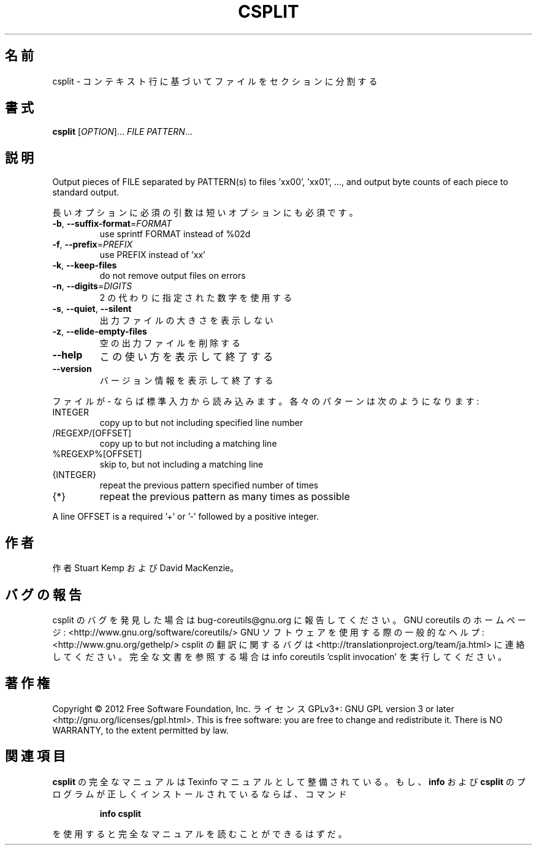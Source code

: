 .\" DO NOT MODIFY THIS FILE!  It was generated by help2man 1.40.4.
.TH CSPLIT "1" "2012年4月" "GNU coreutils" "ユーザーコマンド"
.SH 名前
csplit \- コンテキスト行に基づいてファイルをセクションに分割する
.SH 書式
.B csplit
[\fIOPTION\fR]... \fIFILE PATTERN\fR...
.SH 説明
.\" Add any additional description here
.PP
Output pieces of FILE separated by PATTERN(s) to files 'xx00', 'xx01', ...,
and output byte counts of each piece to standard output.
.PP
長いオプションに必須の引数は短いオプションにも必須です。
.TP
\fB\-b\fR, \fB\-\-suffix\-format\fR=\fIFORMAT\fR
use sprintf FORMAT instead of %02d
.TP
\fB\-f\fR, \fB\-\-prefix\fR=\fIPREFIX\fR
use PREFIX instead of 'xx'
.TP
\fB\-k\fR, \fB\-\-keep\-files\fR
do not remove output files on errors
.TP
\fB\-n\fR, \fB\-\-digits\fR=\fIDIGITS\fR
2 の代わりに指定された数字を使用する
.TP
\fB\-s\fR, \fB\-\-quiet\fR, \fB\-\-silent\fR
出力ファイルの大きさを表示しない
.TP
\fB\-z\fR, \fB\-\-elide\-empty\-files\fR
空の出力ファイルを削除する
.TP
\fB\-\-help\fR
この使い方を表示して終了する
.TP
\fB\-\-version\fR
バージョン情報を表示して終了する
.PP
ファイルが \- ならば標準入力から読み込みます。 各々のパターンは
次のようになります:
.TP
INTEGER
copy up to but not including specified line number
.TP
/REGEXP/[OFFSET]
copy up to but not including a matching line
.TP
%REGEXP%[OFFSET]
skip to, but not including a matching line
.TP
{INTEGER}
repeat the previous pattern specified number of times
.TP
{*}
repeat the previous pattern as many times as possible
.PP
A line OFFSET is a required '+' or '\-' followed by a positive integer.
.SH 作者
作者 Stuart Kemp および David MacKenzie。
.SH バグの報告
csplit のバグを発見した場合は bug\-coreutils@gnu.org に報告してください。
GNU coreutils のホームページ: <http://www.gnu.org/software/coreutils/>
GNU ソフトウェアを使用する際の一般的なヘルプ: <http://www.gnu.org/gethelp/>
csplit の翻訳に関するバグは <http://translationproject.org/team/ja.html> に連絡してください。
完全な文書を参照する場合は info coreutils 'csplit invocation' を実行してください。
.SH 著作権
Copyright \(co 2012 Free Software Foundation, Inc.
ライセンス GPLv3+: GNU GPL version 3 or later <http://gnu.org/licenses/gpl.html>.
This is free software: you are free to change and redistribute it.
There is NO WARRANTY, to the extent permitted by law.
.SH 関連項目
.B csplit
の完全なマニュアルは Texinfo マニュアルとして整備されている。もし、
.B info
および
.B csplit
のプログラムが正しくインストールされているならば、コマンド
.IP
.B info csplit
.PP
を使用すると完全なマニュアルを読むことができるはずだ。
